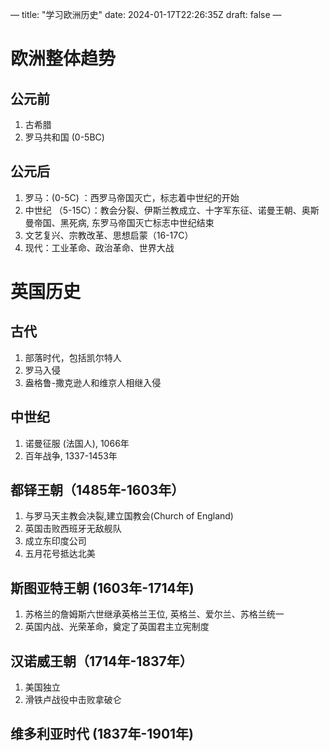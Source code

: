 ---
title: "学习欧洲历史"
date: 2024-01-17T22:26:35Z
draft: false
---

* 欧洲整体趋势
** 公元前
1. 古希腊
2. 罗马共和国 (0-5BC)
   
** 公元后
1. 罗马：(0-5C) ：西罗马帝国灭亡，标志着中世纪的开始
2. 中世纪 （5-15C）：教会分裂、伊斯兰教成立、十字军东征、诺曼王朝、奥斯曼帝国、黑死病, 东罗马帝国灭亡标志中世纪结束
3. 文艺复兴、宗教改革、思想启蒙（16-17C）
4. 现代：工业革命、政治革命、世界大战


* 英国历史
** 古代
1. 部落时代，包括凯尔特人
2. 罗马入侵
3. 盎格鲁-撒克逊人和维京人相继入侵
** 中世纪
1. 诺曼征服 (法国人), 1066年
2. 百年战争, 1337-1453年
** 都铎王朝（1485年-1603年）
1. 与罗马天主教会决裂,建立国教会(Church of England)
2. 英国击败西班牙无敌舰队
3. 成立东印度公司
4. 五月花号抵达北美
** 斯图亚特王朝 (1603年-1714年)
1. 苏格兰的詹姆斯六世继承英格兰王位, 英格兰、爱尔兰、苏格兰统一
2. 英国内战、光荣革命，奠定了英国君主立宪制度
** 汉诺威王朝（1714年-1837年）
1. 美国独立
2. 滑铁卢战役中击败拿破仑
** 维多利亚时代 (1837年-1901年)





